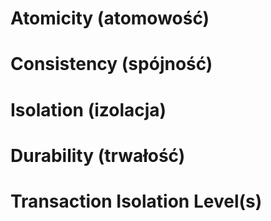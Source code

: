 * Atomicity   (atomowość)
* Consistency (spójność)
* Isolation   (izolacja)
* Durability  (trwałość)

* Transaction Isolation Level(s)
